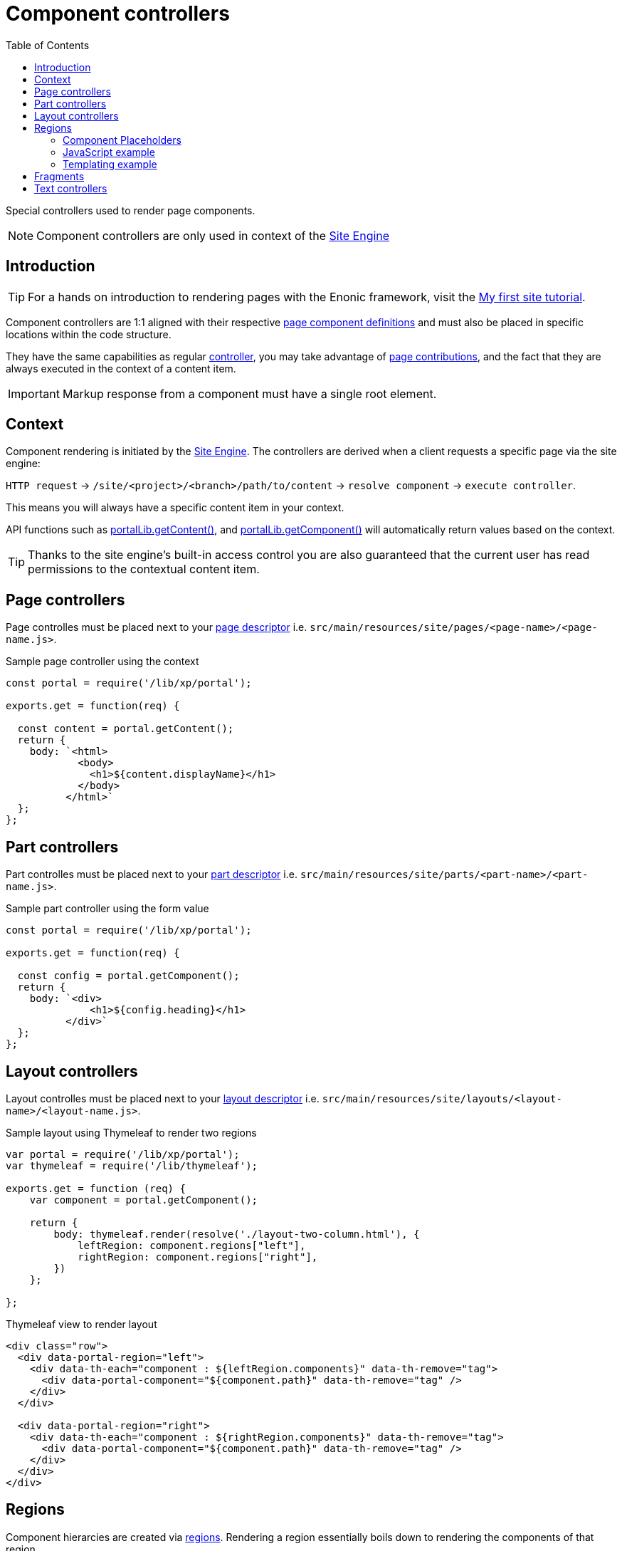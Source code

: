 = Component controllers
:toc: right
:imagesdir: ../images

Special controllers used to render page components.

NOTE: Component controllers are only used in context of the <<../runtime/engines/site-engine#, Site Engine>>

== Introduction

TIP: For a hands on introduction to rendering pages with the Enonic framework, visit the link:https://developer.enonic.com/docs/my-first-site[My first site tutorial].

Component controllers are 1:1 aligned with their respective <<../cms/pages#, page component definitions>> and must also be placed in specific locations within the code structure.

They have the same capabilities as regular <<controllers#, controller>>, you may take advantage of <<contributions#, page contributions>>, and the fact that they are always executed in the context of a content item.

IMPORTANT: Markup response from a component must have a single root element.


== Context

Component rendering is initiated by the <<../runtime/engines/site-engine#, Site Engine>>. The controllers are derived when a client requests a specific page via the site engine:

`HTTP request` -> `/site/<project>/<branch>/path/to/content` -> `resolve component` -> `execute controller`.

This means you will always have a specific content item in your context.

API functions such as <<../api/lib-portal#getContent, portalLib.getContent()>>, and <<../api/lib-portal#getComponent, portalLib.getComponent()>> will automatically return values based on the context.

TIP: Thanks to the site engine's built-in access control you are also guaranteed that the current user has read permissions to the contextual content item.

== Page controllers

Page controlles must be placed next to your <<../cms/pages#, page descriptor>> i.e. `src/main/resources/site/pages/<page-name>/<page-name.js>`.

.Sample page controller using the context
[source,javascript]
----
const portal = require('/lib/xp/portal');

exports.get = function(req) {

  const content = portal.getContent();
  return {
    body: `<html>
            <body>
              <h1>${content.displayName}</h1>
            </body>
          </html>`
  };
};
----

== Part controllers

Part controlles must be placed next to your <<../cms/pages/parts#, part descriptor>> i.e. `src/main/resources/site/parts/<part-name>/<part-name.js>`.

.Sample part controller using the form value
[source,javascript]
----
const portal = require('/lib/xp/portal');

exports.get = function(req) {

  const config = portal.getComponent();
  return {
    body: `<div>
              <h1>${config.heading}</h1>
          </div>`
  };
};
----

== Layout controllers

Layout controlles must be placed next to your <<../cms/pages/layouts#, layout descriptor>> i.e. `src/main/resources/site/layouts/<layout-name>/<layout-name.js>`.


.Sample layout using Thymeleaf to render two regions
[source,js]
----
var portal = require('/lib/xp/portal');
var thymeleaf = require('/lib/thymeleaf');

exports.get = function (req) {
    var component = portal.getComponent();

    return {
        body: thymeleaf.render(resolve('./layout-two-column.html'), {
            leftRegion: component.regions["left"],
            rightRegion: component.regions["right"],
        })
    };

};
----

.Thymeleaf view to render layout
[source,HTML]
----
<div class="row">
  <div data-portal-region="left">
    <div data-th-each="component : ${leftRegion.components}" data-th-remove="tag">
      <div data-portal-component="${component.path}" data-th-remove="tag" />
    </div>
  </div>

  <div data-portal-region="right">
    <div data-th-each="component : ${rightRegion.components}" data-th-remove="tag">
      <div data-portal-component="${component.path}" data-th-remove="tag" />
    </div>
  </div>
</div>
----

== Regions

Component hierarcies are created via <<../cms/pages/regions#, regions>>. Rendering a region essentially boils down to rendering the components of that region.

To render a component, simply leave a component placeholder in your page or layout's response markup. Component placeholders are then identified and rendered by the <<../runtime/engines/site-engine#, component rendering>> step of the site engine.

As components may contain new regions, with new placeholders, this process will be repeated until there are no more placeholders left in the response.

=== Component Placeholders

Placeholders are formatted as HTML comments - and includes the component path. Like this example:

`<!--# COMPONENT /main/0/left/1 -\->`

For `text/html` responses, the site engine will look for component placeholders. For each placeholder, the component's controller is executed and the output merged into the response.


=== JavaScript example

A basic approach to rendering the main region of a page might look something like this:

.Manually create component placeholders
[source, javascript]
----
var portal = require('/lib/xp/portal');

exports.get = function(req) {

  // Get components of the main region
  const content = portal.getContent();
  const components = content.page.regions["main"].components || [];

  // Render with placeholders
  return {
    body: `<html><head>Placeholder demo</head>
            <body>
              <main data-portal-region="main">
                ${components.map((c) => `<!--# COMPONENT ${c.path} -->`).join('\n')}
              </main>
            </body>
          </html>`
  };
}
----

=== Templating example

Using Thymeleaf templating, placeholder generation might look like this:

.Page controller passing region to template
[source, javascript]
----
var thymeleaf = require('/lib/thymeleaf');

exports.get = function(req) {

  var portal = require('/lib/xp/portal');

  // Get the contextual content item
  var content = portal.getContent();
  var mainRegion = content.page.regions["main"];

  // Render and return the result
  return {
    body: thymeleaf.render(view, mainRegion);
  };
}
----

.Thymeleaf template creating placeholders
[source, html]
----
<!DOCTYPE html>
<html>
  <head>
  </head>
  <body>
    <h1>Page with placeholders</h1>
    <main data-portal-region="main">
      <div data-th-each="component : ${mainRegion.components}" data-th-remove="tag">
        <div data-portal-component="${component.path}" data-th-remove="tag" />
      </div>
    </main>
  </body>
</html>
----

== Fragments

Fragments essentially rendered via their existing controllers. However, as fragments are just subsets of a page, the will likely be rendered without any styling, header or footer.

To mitigate this, the recommended approach is adding a controller mapping to help spice up the visual appearance.


Add a <<mappings#, controller mapping>> for the `portal:fragment` content type. This will then be executed every time a fragment is rendered.

.site.xml
[source, XML]
----
<mapping controller="/site/pages/default/default.js">
  <match>type:'portal:fragment'</match>
</mapping>
----

NOTE: It can often be convenient to reuse your page controller, as this is already doing the job.

In the markup produced by the controller, leave a placeholder for the fragment:

`<!--# COMPONENT / -\->`

The site engine will then render the fragment's components here.

Using Thymeleaf, the placeholder may be generated with the following line of code:

[source, HTML]
----
<div data-portal-component="fragment" data-th-remove="tag"/>
----


== Text controllers

Unlike the other components types, <<../cms/pages/text#, Text components>> are built-in to XP. This includes a standard controller that will render the component.

NOTE: Optionally bypass the built-in controller by running your own code rather than creating a placeholder for the text components.
